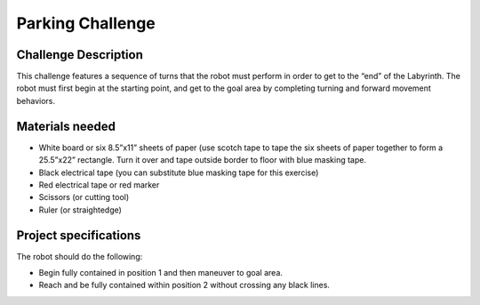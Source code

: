 Parking Challenge
=================

Challenge Description
---------------------
This challenge features a sequence of turns that the robot must perform in order
to get to the “end” of the Labyrinth. The robot must first begin at the starting
point, and get to the goal area by completing turning and forward movement behaviors. 

Materials needed
----------------
* White board or six 8.5”x11” sheets of paper (use scotch tape to tape the six sheets of paper together to form a 25.5”x22” rectangle. Turn it over and tape outside border to floor with blue masking tape.
* Black electrical tape (you can substitute blue masking tape for this exercise)
* Red electrical tape or red marker 
* Scissors (or cutting tool)
* Ruler (or straightedge)

Project specifications
----------------------

.. image:: media/labyrinth.png
    :width: 300

The robot should do the following:

* Begin fully contained in position 1 and then maneuver to goal area.
* Reach and be fully contained within position 2 without crossing any black lines.
